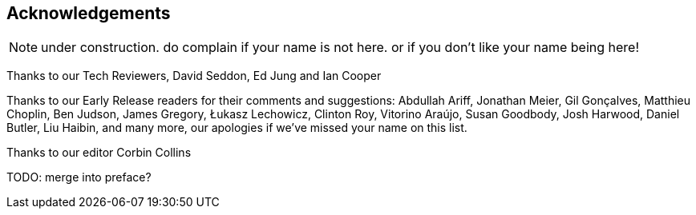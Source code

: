 [foreword]
[[acknowledgements]]
== Acknowledgements

NOTE: under construction.  do complain if your name is not here.  or if you
    don't like your name being here!

Thanks to our Tech Reviewers, David Seddon, Ed Jung and Ian Cooper

Thanks to our Early Release readers for their comments and suggestions:
Abdullah Ariff, Jonathan Meier, Gil Gonçalves, Matthieu Choplin, Ben Judson,
James Gregory, Łukasz Lechowicz, Clinton Roy, Vitorino Araújo, Susan Goodbody,
Josh Harwood, Daniel Butler, Liu Haibin, 
and many more, our apologies if we've missed your name on this list.

Thanks to our editor Corbin Collins

TODO: merge into preface?
